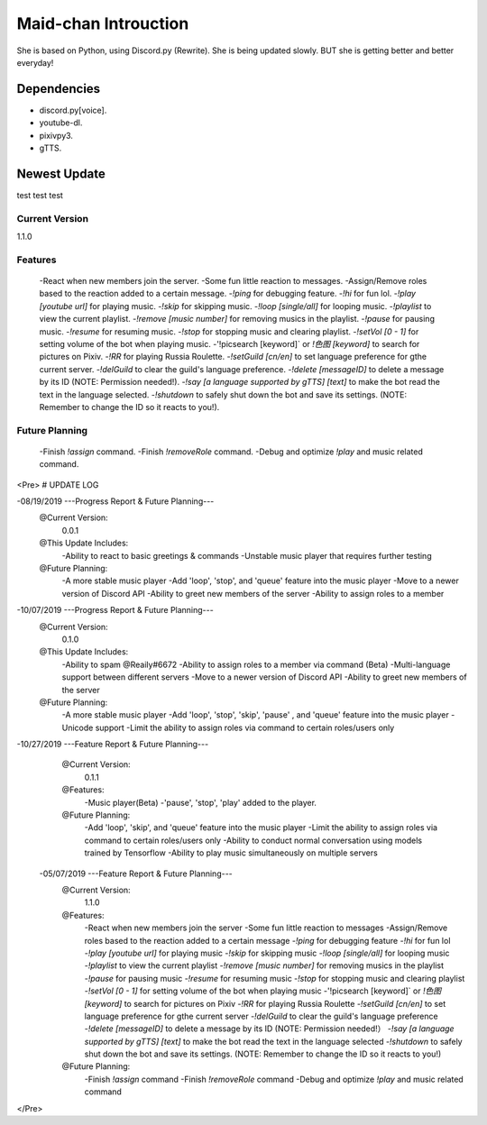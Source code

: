 Maid-chan Introuction
=====================
She is based on Python, using Discord.py (Rewrite).
She is being updated slowly.
BUT she is getting better and better everyday!

Dependencies
------------

- discord.py[voice].
- youtube-dl.
- pixivpy3.
- gTTS.

Newest Update
-------------
test test test

Current Version
~~~~~~~~~~~~~~~~~~
1.1.0

Features
~~~~~~~~~~~~~~~~~~

 -React when new members join the server.
 -Some fun little reaction to messages.
 -Assign/Remove roles based to the reaction added to a certain message.
 -`!ping` for debugging feature.
 -`!hi` for fun lol.
 -`!play [youtube url]` for playing music.
 -`!skip` for skipping music.
 -`!loop [single/all]` for looping music.
 -`!playlist` to view the current playlist.
 -`!remove [music number]` for removing musics in the playlist.
 -`!pause` for pausing music.
 -`!resume` for resuming music.
 -`!stop` for stopping music and clearing playlist.
 -`!setVol [0 - 1]` for setting volume of the bot when playing music.
 -'!picsearch [keyword]` or `!色图 [keyword]` to search for pictures on Pixiv.
 -`!RR` for playing Russia Roulette.
 -`!setGuild [cn/en]` to set language preference for gthe current server.
 -`!delGuild` to clear the guild's language preference.
 -`!delete [messageID]` to delete a message by its ID (NOTE: Permission needed!).
 -`!say [a language supported by gTTS] [text]` to make the bot read the text in the language selected.
 -`!shutdown` to safely shut down the bot and save its settings. (NOTE: Remember to change the ID so it reacts to you!).
Future Planning
~~~~~~~~~~~~~~~
 -Finish `!assign` command.
 -Finish `!removeRole` command.
 -Debug and optimize `!play` and music related command.

<Pre>
# UPDATE LOG

-08/19/2019 ---Progress Report & Future Planning---
    @Current Version:
        0.0.1
    @This Update Includes:
        -Ability to react to basic greetings & commands
        -Unstable music player that requires further testing
    @Future Planning:
        -A more stable music player
        -Add 'loop', 'stop', and 'queue' feature into the music player
        -Move to a newer version of Discord API
        -Ability to greet new members of the server
        -Ability to assign roles to a member

-10/07/2019 ---Progress Report & Future Planning---
    @Current Version:
        0.1.0
    @This Update Includes:
        -Ability to spam @Reaily#6672
        -Ability to assign roles to a member via command (Beta)
        -Multi-language support between different servers
        -Move to a newer version of Discord API
        -Ability to greet new members of the server
    @Future Planning:
        -A more stable music player
        -Add 'loop', 'stop', 'skip', 'pause' , and 'queue' feature into the music player
        -Unicode support
        -Limit the ability to assign roles via command to certain roles/users only

-10/27/2019 ---Feature Report & Future Planning---
    @Current Version:
        0.1.1
    @Features:
        -Music player(Beta)
        -'pause', 'stop', 'play' added to the player.
    @Future Planning:
        -Add 'loop', 'skip', and 'queue' feature into the music player
        -Limit the ability to assign roles via command to certain roles/users only
        -Ability to conduct normal conversation using models trained by Tensorflow
        -Ability to play music simultaneously on multiple servers
        
  -05/07/2019 ---Feature Report & Future Planning---
    @Current Version:
        1.1.0
    @Features:
        -React when new members join the server
        -Some fun little reaction to messages
        -Assign/Remove roles based to the reaction added to a certain message
        -`!ping` for debugging feature
        -`!hi` for fun lol
        -`!play [youtube url]` for playing music
        -`!skip` for skipping music
        -`!loop [single/all]` for looping music
        -`!playlist` to view the current playlist
        -`!remove [music number]` for removing musics in the playlist
        -`!pause` for pausing music
        -`!resume` for resuming music
        -`!stop` for stopping music and clearing playlist
        -`!setVol [0 - 1]` for setting volume of the bot when playing music
        -'!picsearch [keyword]` or `!色图 [keyword]` to search for pictures on Pixiv
        -`!RR` for playing Russia Roulette
        -`!setGuild [cn/en]` to set language preference for gthe current server
        -`!delGuild` to clear the guild's language preference
        -`!delete [messageID]` to delete a message by its ID (NOTE: Permission needed!）
        -`!say [a language supported by gTTS] [text]` to make the bot read the text in the language selected
        -`!shutdown` to safely shut down the bot and save its settings. (NOTE: Remember to change the ID so it reacts to you!)
    @Future Planning:
        -Finish `!assign` command
        -Finish `!removeRole` command
        -Debug and optimize `!play` and music related command
</Pre>

